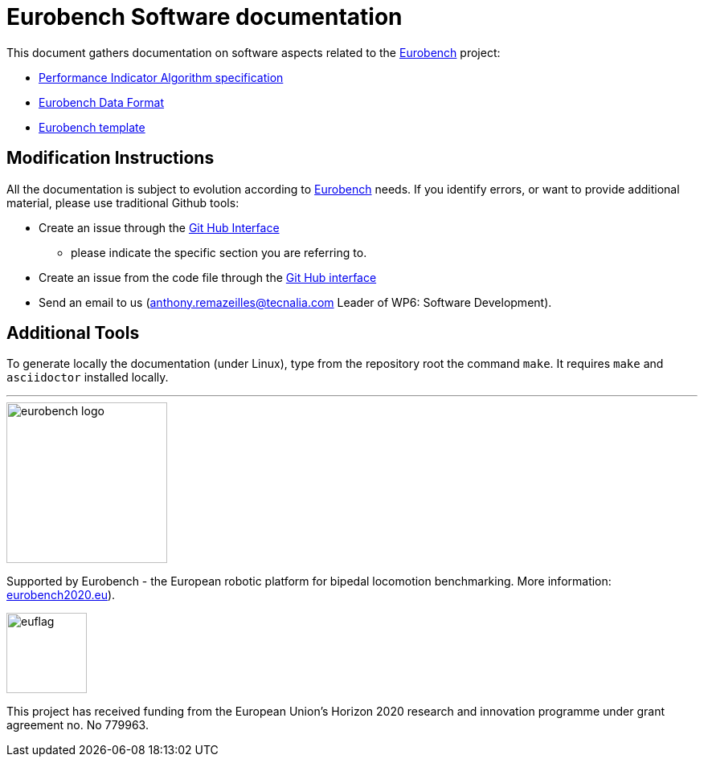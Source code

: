 = Eurobench Software documentation
:source-highlighter: pygments
:pygments-style: emacs
:icons: font
:linkattrs:


This document gathers documentation on software aspects related to the http://eurobench2020.eu/[Eurobench] project:

* <<pi_spec.adoc#Performance Indicator Specification, Performance Indicator Algorithm specification>>

* <<data_format.adoc#Eurobench Data Format, Eurobench Data Format>>

* <<template.adoc#Eurobench template, Eurobench template>>

== Modification Instructions

All the documentation is subject to evolution according to http://eurobench2020.eu/[Eurobench] needs.
If you identify errors, or want to provide additional material, please use traditional Github tools:

* Create an issue through the https://help.github.com/en/github/managing-your-work-on-github/creating-an-issue[Git Hub Interface]
** please indicate the specific section you are referring to.
* Create an issue from the code file through the https://help.github.com/en/github/managing-your-work-on-github/opening-an-issue-from-code[Git Hub interface]
* Send an email to us (anthony.remazeilles@tecnalia.com Leader of WP6: Software Development).

== Additional Tools

To generate locally the documentation (under Linux), type from the repository root the command `make`.
It requires `make` and `asciidoctor` installed locally.

---

image::http://eurobench2020.eu/wp-content/uploads/2018/06/cropped-logoweb.png["eurobench logo", width=200, role=left]
Supported by Eurobench - the European robotic platform for bipedal locomotion benchmarking.
More information: http://eurobench2020.eu/[eurobench2020.eu]).


image::http://eurobench2020.eu/wp-content/uploads/2018/02/euflag.png["euflag",float=left,width=100]
This project has received funding from the European Union’s Horizon 2020
research and innovation programme under grant agreement no. No 779963.
